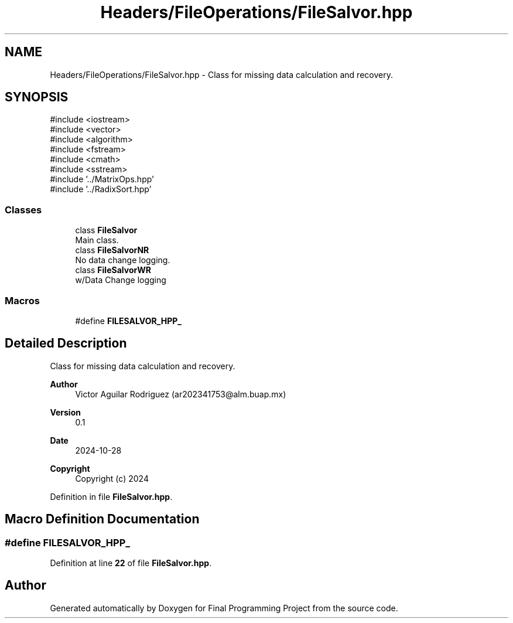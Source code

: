 .TH "Headers/FileOperations/FileSalvor.hpp" 3 "Version Final" "Final Programming Project" \" -*- nroff -*-
.ad l
.nh
.SH NAME
Headers/FileOperations/FileSalvor.hpp \- Class for missing data calculation and recovery\&.  

.SH SYNOPSIS
.br
.PP
\fR#include <iostream>\fP
.br
\fR#include <vector>\fP
.br
\fR#include <algorithm>\fP
.br
\fR#include <fstream>\fP
.br
\fR#include <cmath>\fP
.br
\fR#include <sstream>\fP
.br
\fR#include '\&.\&./MatrixOps\&.hpp'\fP
.br
\fR#include '\&.\&./RadixSort\&.hpp'\fP
.br

.SS "Classes"

.in +1c
.ti -1c
.RI "class \fBFileSalvor\fP"
.br
.RI "Main class\&. "
.ti -1c
.RI "class \fBFileSalvorNR\fP"
.br
.RI "No data change logging\&. "
.ti -1c
.RI "class \fBFileSalvorWR\fP"
.br
.RI "w/Data Change logging "
.in -1c
.SS "Macros"

.in +1c
.ti -1c
.RI "#define \fBFILESALVOR_HPP_\fP"
.br
.in -1c
.SH "Detailed Description"
.PP 
Class for missing data calculation and recovery\&. 


.PP
\fBAuthor\fP
.RS 4
Victor Aguilar Rodriguez (ar202341753@alm.buap.mx) 
.RE
.PP
\fBVersion\fP
.RS 4
0\&.1 
.RE
.PP
\fBDate\fP
.RS 4
2024-10-28
.RE
.PP
\fBCopyright\fP
.RS 4
Copyright (c) 2024 
.RE
.PP

.PP
Definition in file \fBFileSalvor\&.hpp\fP\&.
.SH "Macro Definition Documentation"
.PP 
.SS "#define FILESALVOR_HPP_"

.PP
Definition at line \fB22\fP of file \fBFileSalvor\&.hpp\fP\&.
.SH "Author"
.PP 
Generated automatically by Doxygen for Final Programming Project from the source code\&.
